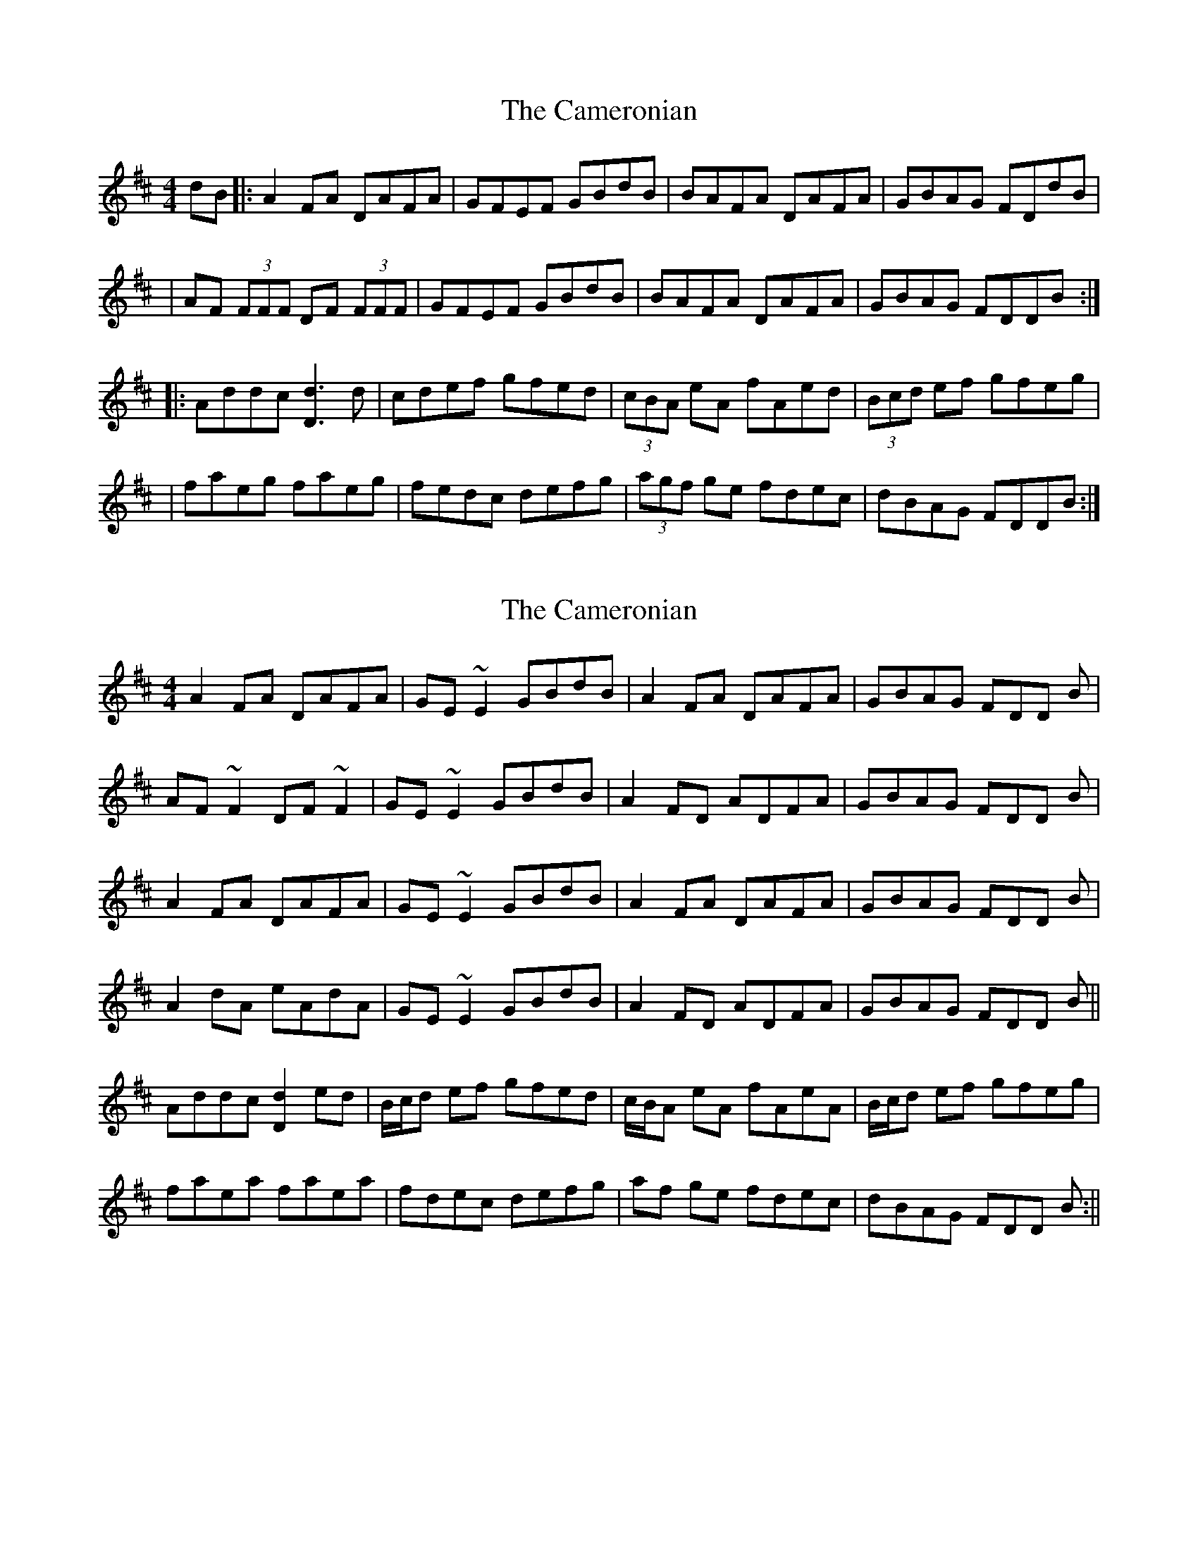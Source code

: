 X: 1
T: Cameronian, The
Z: Will Harmon
S: https://thesession.org/tunes/284#setting284
R: reel
M: 4/4
L: 1/8
K: Dmaj
dB|:A2 FA DAFA|GFEF GBdB|BAFA DAFA|GBAG FDdB|
|AF (3FFF DF (3FFF|GFEF GBdB|BAFA DAFA|GBAG FDDB:|
|:Addc [d3D3] d|cdef gfed|(3cBA eA fAed|(3Bcd ef gfeg|
|faeg faeg|fedc defg|(3agf ge fdec|dBAG FDDB:|
X: 2
T: Cameronian, The
Z: Phantom Button
S: https://thesession.org/tunes/284#setting13035
R: reel
M: 4/4
L: 1/8
K: Dmaj
A2 FA DAFA|GE~E2 GBdB|A2 FA DAFA|GBAG FDD B|AF~F2 DF~F2|GE~E2 GBdB|A2FD ADFA|GBAG FDD B|A2 FA DAFA|GE~E2 GBdB|A2 FA DAFA|GBAG FDD B|A2dA eAdA|GE~E2 GBdB|A2FD ADFA|GBAG FDD B||Addc [d2D2] ed|B/c/d ef gfed|c/B/A eA fAeA|B/c/d ef gfeg|faea faea|fdec defg|af ge fdec|dBAG FDD B:||
X: 3
T: Cameronian, The
Z: Manu Novo
S: https://thesession.org/tunes/284#setting13036
R: reel
M: 4/4
L: 1/8
K: Dmaj
|:A2 FA DAFA|GE~E2 GABd|A2 FA DAFA|GBAG FDD F||1 A2 FA DAFA|GE~E2 GABd|~A3 B ADFA|BdAG FDD F:||2 A ~F3 dFAF|GE~E2 GABd|~A3 B ADFA|BdAG FDD F|||:A2dc dedA|(3Bcd ef gfed|(3cBA eA fAeA|(3Bcd ef ~g3e|faeg faeg|fdec defg|af ge fdec|dBAG FDD B:|
X: 4
T: Cameronian, The
Z: Manu Novo
S: https://thesession.org/tunes/284#setting13037
R: reel
M: 4/4
L: 1/8
K: Dmaj
||A2 FA DAFA|GE~E2 GBdB|A2 FA DAFA|GBAG FDD B|| A ~F3 D~F3|G~E3 GBdB|A2FA DAFA|GBAG FDD F|||: A ~F3 D~F3|G~E3 GBdB|A2FA DAFA|GBAG FDD B:||:Addc dddA|(3Bcd ef gfed|(3cBA eA fAeA|(3Bcd ef gfeg|faeg faeg|fdec defg|af ge fdec|dBAG FDD B:|
X: 5
T: Cameronian, The
Z: JACKB
S: https://thesession.org/tunes/284#setting22918
R: reel
M: 4/4
L: 1/8
K: Dmaj
dB|:A2 FA DAFA|GFEF GBdB|BAFA DAFA|GBAG FDdB|
|AF F2 DF F2|GFEF GBdB|BAFA DAFA|GBAG FDDB:|
|:Addc d3A|(3Bcd ef gfed|(3cBA eA fAed|(3Bcd ef gfeg|
|faeg faeg|fedc defg|(3agf ge fdec|dBAG FDDB:|
X: 6
T: Cameronian, The
Z: Moxhe
S: https://thesession.org/tunes/284#setting27523
R: reel
M: 4/4
L: 1/8
K: Dmaj
A2AF DFAF|GFEF GBdB|A2 AF DFAF|GBAG FDdB|
A2 AF DFAF|GFEF GBdB|ABAF dcdA|GBAG FD D2||
d4 d2 ed|cdef gfed|cAeA fAeA|cdef gfed|
faeg afge|cege d>efg|afge fdec|dABG FAdB||"Final"dBAF D2 D2||
X: 7
T: Cameronian, The
Z: Moulouf
S: https://thesession.org/tunes/284#setting28282
R: reel
M: 4/4
L: 1/8
K: Dmaj
|:A2FA DAFA|GE (3EDE GEdB|A2FA DAFA|1 GBAG FDdB:|2 GBAG FD (3EFG:||
|:Addc d3A|(3Bcd ef gfed|(3cBA eA fAef|defd gfed|
fgaf bage|dfec defg|(3agf ge fdec|dABG FAdB:||
